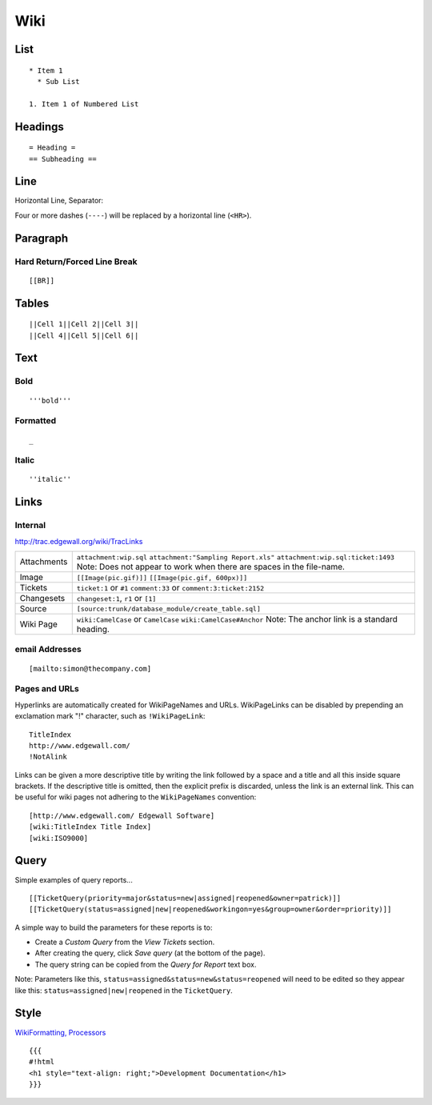 Wiki
****

List
====

::

  * Item 1
    * Sub List

  1. Item 1 of Numbered List

Headings
========

::

  = Heading =
  == Subheading ==

Line
====

Horizontal Line, Separator:

Four or more dashes (``----``) will be replaced by a horizontal line
(``<HR>``).

Paragraph
=========

Hard Return/Forced Line Break
-----------------------------

::

  [[BR]]

Tables
======

::

  ||Cell 1||Cell 2||Cell 3||
  ||Cell 4||Cell 5||Cell 6||

Text
====

Bold
----

::

  '''bold'''

Formatted
---------

::

  _

Italic
------

::

  ''italic''

Links
=====

Internal
--------

http://trac.edgewall.org/wiki/TracLinks

+---------------+-------------------------------------------------------------+
| Attachments   | ``attachment:wip.sql``                                      |
|               | ``attachment:"Sampling Report.xls"``                        |
|               | ``attachment:wip.sql:ticket:1493``                          |
|               | Note: Does not appear to work when there are spaces in the  |
|               | file-name.                                                  |
+---------------+-------------------------------------------------------------+
| Image         | ``[[Image(pic.gif)]]`` ``[[Image(pic.gif, 600px)]]``        |
+---------------+-------------------------------------------------------------+
| Tickets       | ``ticket:1`` or ``#1``                                      |
|               | ``comment:33`` or ``comment:3:ticket:2152``                 |
+---------------+-------------------------------------------------------------+
| Changesets    | ``changeset:1``, ``r1`` or ``[1]``                          |
+---------------+-------------------------------------------------------------+
| Source        | ``[source:trunk/database_module/create_table.sql]``         |
+---------------+-------------------------------------------------------------+
| Wiki Page     | ``wiki:CamelCase`` or ``CamelCase``                         |
|               | ``wiki:CamelCase#Anchor``                                   |
|               | Note: The anchor link is a standard heading.                |
+---------------+-------------------------------------------------------------+

email Addresses
---------------

::

  [mailto:simon@thecompany.com]

Pages and URLs
--------------

Hyperlinks are automatically created for WikiPageNames and URLs.  WikiPageLinks
can be disabled by prepending an exclamation mark "!" character, such as
``!WikiPageLink``:

::

  TitleIndex
  http://www.edgewall.com/
  !NotAlink

Links can be given a more descriptive title by writing the link followed by a
space and a title and all this inside square brackets.  If the descriptive
title is omitted, then the explicit prefix is discarded, unless the link is an
external link.  This can be useful for wiki pages not adhering to the
``WikiPageNames`` convention:

::

  [http://www.edgewall.com/ Edgewall Software]
  [wiki:TitleIndex Title Index]
  [wiki:ISO9000]

Query
=====

Simple examples of query reports...

::

  [[TicketQuery(priority=major&status=new|assigned|reopened&owner=patrick)]]
  [[TicketQuery(status=assigned|new|reopened&workingon=yes&group=owner&order=priority)]]

A simple way to build the parameters for these reports is to:

- Create a *Custom Query* from the *View Tickets* section.
- After creating the query, click *Save query* (at the bottom of the page).
- The query string can be copied from the *Query for Report* text box.

Note: Parameters like this, ``status=assigned&status=new&status=reopened`` will
need to be edited so they appear like this: ``status=assigned|new|reopened`` in
the ``TicketQuery``.

Style
=====

`WikiFormatting, Processors`_

::

  {{{
  #!html
  <h1 style="text-align: right;">Development Documentation</h1>
  }}}


.. _`WikiFormatting, Processors`: http://genshi.edgewall.org/wiki/WikiFormatting

